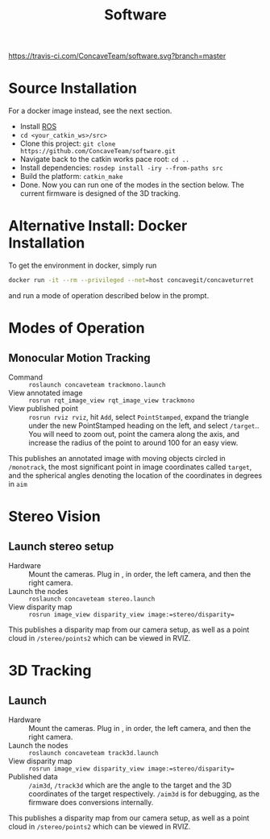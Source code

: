 #+title: Software

[[https://travis-ci.com/ConcaveTeam/software][https://travis-ci.com/ConcaveTeam/software.svg?branch=master]]

* Source Installation
For a docker image instead, see the next section.

- Install [[http://wiki.ros.org/][ROS]]
- =cd <your_catkin_ws>/src>=
- Clone this project: =git clone https://github.com/ConcaveTeam/software.git=
- Navigate back to the catkin works pace root: =cd ..=
- Install dependencies: =rosdep install -iry --from-paths src=
- Build the platform: =catkin_make=
- Done.
  Now you can run one of the modes in the section below.
  The current firmware is designed of the 3D tracking.
  
* Alternative Install: Docker Installation
To get the environment in docker, simply run

#+BEGIN_SRC sh
  docker run -it --rm --privileged --net=host concavegit/concaveturret
#+END_SRC

and run a mode of operation described below in the prompt.

* Modes of Operation

** Monocular Motion Tracking
- Command :: =roslaunch concaveteam trackmono.launch=
- View annotated image :: =rosrun rqt_image_view rqt_image_view trackmono=
- View published point :: =rosrun rviz rviz=, hit =Add=,  select =PointStamped=, expand the triangle under the new PointStamped heading on the left, and select =/target=..
     You will need to zoom out, point the camera along the axis, and increase the radius of the point to around 100 for an easy view.

This publishes an annotated image with moving objects circled in =/monotrack=, the most significant point in image coordinates called =target=, and the spherical angles denoting the location of the coordinates in degrees in =aim=

* Stereo Vision

** Launch stereo setup
- Hardware :: Mount the cameras. Plug in , in order, the left camera, and then the right camera.
- Launch the nodes :: =roslaunch concaveteam stereo.launch=
- View disparity map :: =rosrun image_view disparity_view image:=stereo/disparity==

This publishes a disparity map from our camera setup, as well as a point cloud in =/stereo/points2= which can be viewed in RVIZ.

* 3D Tracking

** Launch
- Hardware :: Mount the cameras. Plug in , in order, the left camera, and then the right camera.
- Launch the nodes :: =roslaunch concaveteam track3d.launch=
- View disparity map :: =rosrun image_view disparity_view image:=stereo/disparity==
- Published data :: =/aim3d=, =/track3d= which are the angle to the target and the 3D coordinates of the target respectively.
                    =/aim3d= is for debugging, as the firmware does conversions internally.

This publishes a disparity map from our camera setup, as well as a point cloud in =/stereo/points2= which can be viewed in RVIZ.
